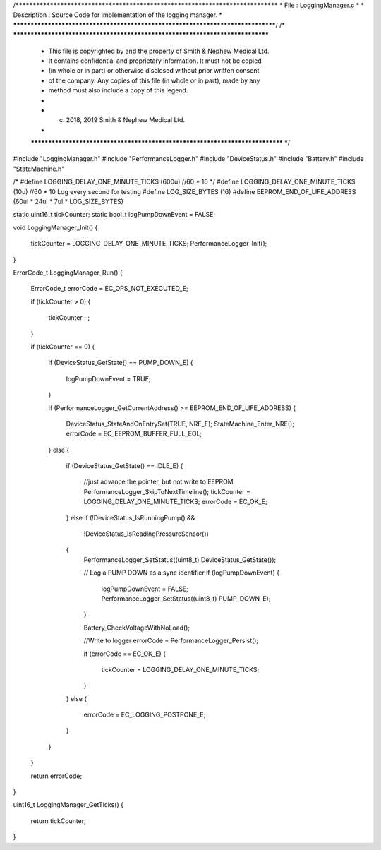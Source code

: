 /********************************************************************************
* File : LoggingManager.c
*
* Description : Source Code for implementation of the logging manager.
*
********************************************************************************/
/* ******************************************************************************
 * This file is copyrighted by and the property of Smith & Nephew Medical Ltd.
 * It contains confidential and proprietary information. It must not be copied
 * (in whole or in part) or otherwise disclosed without prior written consent
 * of the company. Any copies of this file (in whole or in part), made by any
 * method must also include a copy of this legend.
 *
 * (c) 2018, 2019 Smith & Nephew Medical Ltd.
 *
 ***************************************************************************** */

#include "LoggingManager.h"
#include "PerformanceLogger.h"
#include "DeviceStatus.h"
#include "Battery.h"
#include "StateMachine.h"


/*
#define LOGGING_DELAY_ONE_MINUTE_TICKS    (600u) //60 * 10
*/
#define LOGGING_DELAY_ONE_MINUTE_TICKS    (10u) //60 * 10  Log every second for testing
#define LOG_SIZE_BYTES                    (16)
#define EEPROM_END_OF_LIFE_ADDRESS        (60ul * 24ul * 7ul * LOG_SIZE_BYTES)

static uint16_t tickCounter;
static bool_t  logPumpDownEvent = FALSE; 

void LoggingManager_Init()
{
    tickCounter = LOGGING_DELAY_ONE_MINUTE_TICKS;
    PerformanceLogger_Init();
}

ErrorCode_t LoggingManager_Run()
{
    ErrorCode_t errorCode = EC_OPS_NOT_EXECUTED_E;

    if (tickCounter > 0)
    {
        tickCounter--;
    }

    if (tickCounter == 0)
    {
        if (DeviceStatus_GetState() == PUMP_DOWN_E)
        {
           logPumpDownEvent = TRUE;
        } 
        
        if (PerformanceLogger_GetCurrentAddress() >= EEPROM_END_OF_LIFE_ADDRESS)
        {
            DeviceStatus_StateAndOnEntrySet(TRUE, NRE_E);
            StateMachine_Enter_NRE();
            errorCode = EC_EEPROM_BUFFER_FULL_EOL;
        }
        else
        {
            if (DeviceStatus_GetState() == IDLE_E)
            {
                //just advance the pointer, but not write to EEPROM
                PerformanceLogger_SkipToNextTimeline();
                tickCounter = LOGGING_DELAY_ONE_MINUTE_TICKS;
                errorCode   = EC_OK_E;
            }
            else if (!DeviceStatus_IsRunningPump() &&
                     !DeviceStatus_IsReadingPressureSensor())
            {
                PerformanceLogger_SetStatus((uint8_t) DeviceStatus_GetState());
                
                // Log a PUMP DOWN as a sync identifier 
                if (logPumpDownEvent)
                {
                    logPumpDownEvent = FALSE;
                    PerformanceLogger_SetStatus((uint8_t) PUMP_DOWN_E);
                }
                
                Battery_CheckVoltageWithNoLoad();

                //Write to logger
                errorCode = PerformanceLogger_Persist();

                if (errorCode == EC_OK_E)
                {
                    tickCounter = LOGGING_DELAY_ONE_MINUTE_TICKS;
                }
            }
            else
            {
                errorCode = EC_LOGGING_POSTPONE_E;
            }
        }
    }

    return errorCode;
}

uint16_t LoggingManager_GetTicks()
{
    return tickCounter;
}




